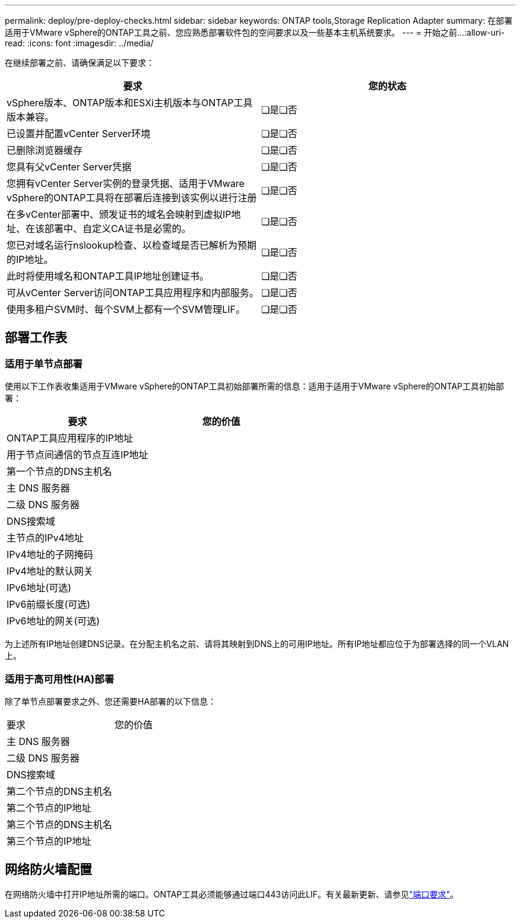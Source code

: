 ---
permalink: deploy/pre-deploy-checks.html 
sidebar: sidebar 
keywords: ONTAP tools,Storage Replication Adapter 
summary: 在部署适用于VMware vSphere的ONTAP工具之前、您应熟悉部署软件包的空间要求以及一些基本主机系统要求。 
---
= 开始之前…​
:allow-uri-read: 
:icons: font
:imagesdir: ../media/


[role="lead"]
在继续部署之前、请确保满足以下要求：

|===
| 要求 | 您的状态 


| vSphere版本、ONTAP版本和ESXi主机版本与ONTAP工具版本兼容。 | ❏是❏否 


| 已设置并配置vCenter Server环境 | ❏是❏否 


| 已删除浏览器缓存 | ❏是❏否 


| 您具有父vCenter Server凭据 | ❏是❏否 


| 您拥有vCenter Server实例的登录凭据、适用于VMware vSphere的ONTAP工具将在部署后连接到该实例以进行注册 | ❏是❏否 


| 在多vCenter部署中、颁发证书的域名会映射到虚拟IP地址、在该部署中、自定义CA证书是必需的。 | ❏是❏否 


| 您已对域名运行nslookup检查、以检查域是否已解析为预期的IP地址。 | ❏是❏否 


| 此时将使用域名和ONTAP工具IP地址创建证书。 | ❏是❏否 


| 可从vCenter Server访问ONTAP工具应用程序和内部服务。 | ❏是❏否 


| 使用多租户SVM时、每个SVM上都有一个SVM管理LIF。 | ❏是❏否 
|===


== 部署工作表



=== 适用于单节点部署

使用以下工作表收集适用于VMware vSphere的ONTAP工具初始部署所需的信息：适用于适用于VMware vSphere的ONTAP工具初始部署：

|===
| 要求 | 您的价值 


| ONTAP工具应用程序的IP地址 |  


| 用于节点间通信的节点互连IP地址 |  


| 第一个节点的DNS主机名 |  


| 主 DNS 服务器 |  


| 二级 DNS 服务器 |  


| DNS搜索域 |  


| 主节点的IPv4地址 |  


| IPv4地址的子网掩码 |  


| IPv4地址的默认网关 |  


| IPv6地址(可选) |  


| IPv6前缀长度(可选) |  


| IPv6地址的网关(可选) |  
|===
为上述所有IP地址创建DNS记录。在分配主机名之前、请将其映射到DNS上的可用IP地址。所有IP地址都应位于为部署选择的同一个VLAN上。



=== 适用于高可用性(HA)部署

除了单节点部署要求之外、您还需要HA部署的以下信息：

|===


| 要求 | 您的价值 


| 主 DNS 服务器 |  


| 二级 DNS 服务器 |  


| DNS搜索域 |  


| 第二个节点的DNS主机名 |  


| 第二个节点的IP地址 |  


| 第三个节点的DNS主机名 |  


| 第三个节点的IP地址 |  
|===


== 网络防火墙配置

在网络防火墙中打开IP地址所需的端口。ONTAP工具必须能够通过端口443访问此LIF。有关最新更新、请参见link:../deploy/prerequisites.html["端口要求"]。
